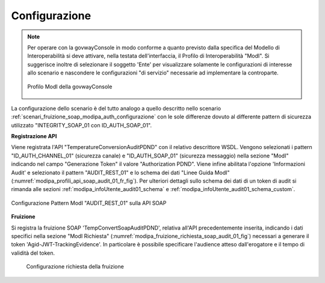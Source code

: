 .. _scenari_fruizione_soap_modipa_audit_01_configurazione:

Configurazione
--------------

.. note::

  Per operare con la govwayConsole in modo conforme a quanto previsto dalla specifica del Modello di Interoperabilità si deve attivare, nella testata dell'interfaccia, il Profilo di Interoperabilità "ModI". Si suggerisce inoltre di selezionare il soggetto 'Ente' per visualizzare solamente le configurazioni di interesse allo scenario e nascondere le configurazioni "di servizio" necessarie ad implementare la controparte.

  .. figure:: ../../../_figure_scenari/modipa_profilo.png
   :scale: 80%
   :align: center
   :name: modipa_profilo_f_soap_audit_01_fig

   Profilo ModI della govwayConsole

La configurazione dello scenario è del tutto analogo a quello descritto nello scenario :ref:`scenari_fruizione_soap_modipa_auth_configurazione` con le sole differenze dovuto al differente pattern di sicurezza utilizzato "INTEGRITY_SOAP_01 con ID_AUTH_SOAP_01".


**Registrazione API**

Viene registrata l'API "TemperatureConversionAuditPDND" con il relativo descrittore WSDL. Vengono selezionati i pattern "ID_AUTH_CHANNEL_01" (sicurezza canale) e "ID_AUTH_SOAP_01" (sicurezza messaggio) nella sezione "ModI" indicando nel campo "Generazione Token" il valore "Authorization PDND". Viene infine abilitata l'opzione 'Informazioni Audit' e selezionato il pattern "AUDIT_REST_01" e lo schema dei dati "Linee Guida ModI" (:numref:`modipa_profili_api_soap_audit_01_fr_fig`). Per ulteriori dettagli sullo schema dei dati di un token di audit si rimanda alle sezioni :ref:`modipa_infoUtente_audit01_schema` e :ref:`modipa_infoUtente_audit01_schema_custom`.

.. figure:: ../../../_figure_scenari/modipa_profili_api_soap_audit_01.png
 :scale: 80%
 :align: center
 :name: modipa_profili_api_soap_audit_01_fr_fig

 Configurazione Pattern ModI "AUDIT_REST_01" sulla API SOAP

**Fruizione**

Si registra la fruizione SOAP 'TempConvertSoapAuditPDND', relativa all'API precedentemente inserita, indicando i dati specifici nella sezione "ModI Richiesta" (:numref:`modipa_fruizione_richiesta_soap_audit_01_fig`) necessari a generare il token 'Agid-JWT-TrackingEvidence'. In particolare è possibile specificare l'audience atteso dall'erogatore e il tempo di validità del token.

   .. figure:: ../../../_figure_scenari/modipa_fruizione_richiesta_soap_audit_01.png
    :scale: 80%
    :align: center
    :name: modipa_fruizione_richiesta_soap_audit_01_fig

    Configurazione richiesta della fruizione

